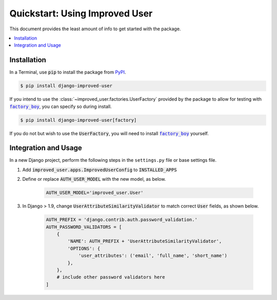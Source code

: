 ###############################
Quickstart: Using Improved User
###############################

This document provides the least amount of info to get started with the
package.

.. contents::
   :local:

************
Installation
************

In a Terminal, use :code:`pip` to install the package from `PyPI`_.

.. code:: console

    $ pip install django-improved-user

If you intend to use the :class:`~improved_user.factories.UserFactory` provided by the package to
allow for testing with |factory_boy|_, you can specify so during
install.

.. code:: console

    $ pip install django-improved-user[factory]

If you do not but wish to use the :code:`UserFactory`, you will need to
install |factory_boy|_ yourself.

.. _PyPI: https://pypi.org/project/django-improved-user/
.. _factory_boy: https://github.com/FactoryBoy/factory_boy
.. |factory_boy| replace:: :code:`factory_boy`

*********************
Integration and Usage
*********************

In a new Django project, perform the following steps in the ``settings.py`` file or base settings file.

1. Add :code:`improved_user.apps.ImprovedUserConfig`
   to :code:`INSTALLED_APPS`
2. Define or replace :code:`AUTH_USER_MODEL` with the new model, as
   below.

    .. code:: python

        AUTH_USER_MODEL='improved_user.User'

3. In Django > 1.9, change :code:`UserAttributeSimilarityValidator` to
   match correct :code:`User` fields, as shown below.

    .. code:: python

        AUTH_PREFIX = 'django.contrib.auth.password_validation.'
        AUTH_PASSWORD_VALIDATORS = [
            {
                'NAME': AUTH_PREFIX + 'UserAttributeSimilarityValidator',
                'OPTIONS': {
                    'user_attributes': ('email', 'full_name', 'short_name')
                },
            },
            # include other password validators here
        ]
